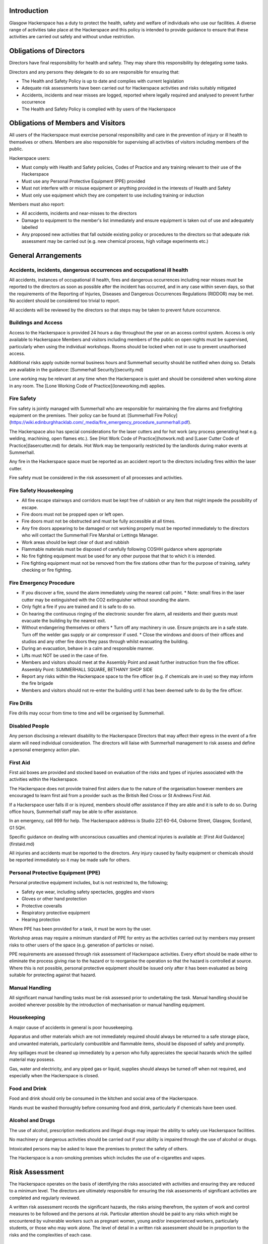 Introduction
============

Glasgow Hackerspace has a duty to protect the health, safety and welfare of
individuals who use our facilities. A diverse range of activities take place
at the Hackerspace and this policy is intended to provide guidance to ensure that
these activities are carried out safely and without undue restriction.

Obligations of Directors
========================

Directors have final responsibility for health and safety. They may share this
responsibility by delegating some tasks.

Directors and any persons they delegate to do so are responsible for ensuring
that:

* The Health and Safety Policy is up to date and complies with current
  legislation
* Adequate risk assessments have been carried out for Hackerspace activities
  and risks suitably mitigated
* Accidents, incidents and near misses are logged, reported where legally
  required and analysed to prevent further occurrence
* The Health and Safety Policy is complied with by users of the Hackerspace

Obligations of Members and Visitors
===================================

All users of the Hackerspace must exercise personal responsibility and care in the
prevention of injury or ill health to themselves or others.  Members are also
responsible for supervising all activities of visitors including members of the
public.

Hackerspace users:

* Must comply with Health and Safety policies, Codes of Practice and any
  training relevant to their use of the Hackerspace
* Must use any Personal Protective Equipment (PPE) provided
* Must not interfere with or misuse equipment or anything provided in the
  interests of Health and Safety
* Must only use equipment which they are competent to use including training
  or induction

Members must also report:

* All accidents, incidents and near-misses to the directors
* Damage to equipment to the member's list immediately and ensure equipment is
  taken out of use and adequately labelled
* Any proposed new activities that fall outside existing policy or procedures
  to the directors so that adequate risk assessment may be carried out (e.g.
  new chemical process, high voltage experiments etc.)

General Arrangements
====================

Accidents, incidents, dangerous occurrences and occupational ill health
-----------------------------------------------------------------------

All accidents, instances of occupational ill health, fires and dangerous
occurrences including near misses must be reported to the directors as soon as
possible after the incident has occurred, and in any case within seven days, so
that the requirements of the Reporting of Injuries, Diseases and Dangerous
Occurrences Regulations (RIDDOR) may be met. No accident should be considered
too trivial to report.

All accidents will be reviewed by the directors so that steps may be taken to
prevent future occurrence.

Buildings and Access
--------------------

Access to the Hackerspace is provided 24 hours a day throughout the year on an
access control system. Access is only available to Hackerspace Members and visitors
including members of the public on open nights must be supervised, particularly
when using the individual workshops. Rooms should be locked when not in use to
prevent unauthorised access.

Additional risks apply outside normal business hours and Summerhall security
should be notified when doing so. Details are available in the guidance:
[Summerhall Security](security.md)

Lone working may be relevant at any time when the Hackerspace is quiet and should
be considered when working alone in any room. The [Lone Working Code of
Practice](loneworking.md) applies.

Fire Safety
-----------

Fire safety is jointly managed with Summerhall who are responsible for
maintaining the fire alarms and firefighting equipment on the premises. Their
policy can be found at: [Summerhall Fire
Policy](https://wiki.edinburghhacklab.com/_media/fire_emergency_procedure_summerhall.pdf).

The Hackerspace also has special considerations for the laser cutters and for hot
work (any process generating heat e.g. welding, machining, open flames etc.).
See [Hot Work Code of Practice](hotwork.md) and [Laser Cutter Code of
Practice](lasercutter.md) for details. Hot Work may be temporarily restricted
by the landlords during makor events at Summerhall.

Any fire in the Hackerspace space must be reported as an accident report to the
directors including fires within the laser cutter.

Fire safety must be considered in the risk assessment of all processes and
activities.

Fire Safety Housekeeping
------------------------

* All fire escape stairways and corridors must be kept free of rubbish or any item that might impede the possibility of escape.
* Fire doors must not be propped open or left open.
* Fire doors must not be obstructed and must be fully accessible at all times.
* Any fire doors appearing to be damaged or not working properly must be reported immediately to the directors who will contact the Summerhall Fire Marshal or Lettings Manager.
* Work areas should be kept clear of dust and rubbish
* Flammable materials must be disposed of carefully following COSHH guidance where appropriate
* No fire fighting equipment must be used for any other purpose that that to which it is intended.
* Fire fighting equipment must not be removed from the fire stations other than for the purpose of training, safety checking or fire fighting.

Fire Emergency Procedure
------------------------

* If you discover a fire, sound the alarm immediately using the nearest call point.
  * Note: small fires in the laser cutter may be extinguished with the CO2 extinguisher without sounding the alarm.
* Only fight a fire if you are trained and it is safe to do so.
* On hearing the continuous ringing of the electronic sounder fire alarm, all residents and their guests must evacuate the building by the nearest exit.
* Without endangering themselves or others
  * Turn off any machinery in use. Ensure projects are in a safe state. Turn off the welder gas supply or air compressor if used.
  * Close the windows and doors of their offices and studios and any other fire doors they pass through whilst evacuating the building.
* During an evacuation, behave in a calm and responsible manner.
* Lifts must NOT be used in the case of fire.
* Members and visitors should meet at the Assembly Point and await further instruction from the fire officer.  Assembly Point: SUMMERHALL SQUARE, BETHANY SHOP SIDE
* Report any risks within the Hackerspace space to the fire officer (e.g. if chemicals are in use) so they may inform the fire brigade
* Members and visitors should not re-enter the building until it has been deemed safe to do by the fire officer.

Fire Drills
-----------

Fire drills may occur from time to time and will be organised by Summerhall.

Disabled People
---------------

Any person disclosing a relevant disability to the Hackerspace Directors that may
affect their egress in the event of a fire alarm will need individual
consideration. The directors will liaise with Summerhall management to risk
assess and define a personal emergency action plan.

First Aid
---------

First aid boxes are provided and stocked based on evaluation of the risks and
types of injuries associated with the activities within the Hackerspace.

The Hackerspace does not provide trained first aiders due to the nature of the
organisation however members are encouraged to learn first aid from a provider
such as the British Red Cross or St Andrews First Aid.

If a Hackerspace user falls ill or is injured, members should offer assistance if
they are able and it is safe to do so. During office hours, Summerhall staff
may be able to offer assistance.

In an emergency, call 999 for help. The Hackerspace address is
Studio 221 60-64, Osborne Street, Glasgow, Scotland, G1 5QH.

Specific guidance on dealing with unconscious casualties and chemical injuries
is available at: [First Aid Guidance](firstaid.md)

All injuries and accidents must be reported to the directors. Any injury caused
by faulty equipment or chemicals should be reported immediately so it may be
made safe for others.


Personal Protective Equipment (PPE) 
-----------------------------------

Personal protective equipment includes, but is not restricted to, the following;

* Safety eye wear, including safety spectacles, goggles and visors
* Gloves or other hand protection
* Protective coveralls
* Respiratory protective equipment
* Hearing protection

Where PPE has been provided for a task, it must be worn by the user.

Workshop areas may require a minimum standard of PPE for entry as the
activities carried out by members may present risks to other users of the space
(e.g. generation of particles or noise).

PPE requirements are assessed through risk assessment of Hackerspace activities.
Every effort should be made either to eliminate the process giving rise to the
hazard or to reorganise the operation so that the hazard is controlled at
source. Where this is not possible, personal protective equipment should be
issued only after it has been evaluated as being suitable for protecting
against that hazard.

Manual Handling
---------------

All significant manual handling tasks must be risk assessed prior to
undertaking the task. Manual handling should be avoided wherever possible by
the introduction of mechanisation or manual handling equipment.

Housekeeping
------------

A major cause of accidents in general is poor housekeeping.

Apparatus and other materials which are not immediately required should always
be returned to a safe storage place, and unwanted materials, particularly
combustible and flammable items, should be disposed of safely and promptly.

Any spillages must be cleaned up immediately by a person who fully appreciates
the special hazards which the spilled material may possess.

Gas, water and electricity, and any piped gas or liquid, supplies should always
be turned off when not required, and especially when the Hackerspace is closed.

Food and Drink
--------------

Food and drink should only be consumed in the kitchen and social area of the
Hackerspace.

Hands must be washed thoroughly before consuming food and drink, particularly
if chemicals have been used.

Alcohol and Drugs
-----------------

The use of alcohol, prescription medications and illegal drugs may impair the
ability to safely use Hackerspace facilities.

No machinery or dangerous activities should be carried out if your ability is
impaired through the use of alcohol or drugs.

Intoxicated persons may be asked to leave the premises to protect the safety of
others.

The Hackerspace is a non-smoking premises which includes the use of e-cigarettes
and vapes.

Risk Assessment
===============

The Hackerspace operates on the basis of identifying the risks associated with
activities and ensuring they are reduced to a minimum level. The directors are
ultimately responsible for ensuring the risk assessments of significant
activities are completed and regularly reviewed.

A written risk assessment records the significant hazards, the risks arising
therefrom, the system of work and control measures to be followed and the
persons at risk. Particular attention should be paid to any risks which might
be encountered by vulnerable workers such as pregnant women, young and/or
inexperienced workers, particularly students, or those who may work alone. The
level of detail in a written risk assessment should be in proportion to the
risks and the complexities of each case.

Dynamic Risk assessment and Safety Culture
------------------------------------------

Whilst risk assessments are carried out for many activities, members should
adopt a culture of safe working practices and dynamically assess the risks of
any work they do before carrying out the activity.

Members should consider the hazards involved, their likelihood and if there is
a safer way they can do something. They should also consider if their activity
puts at risk any other members and how they can protect their safety.
